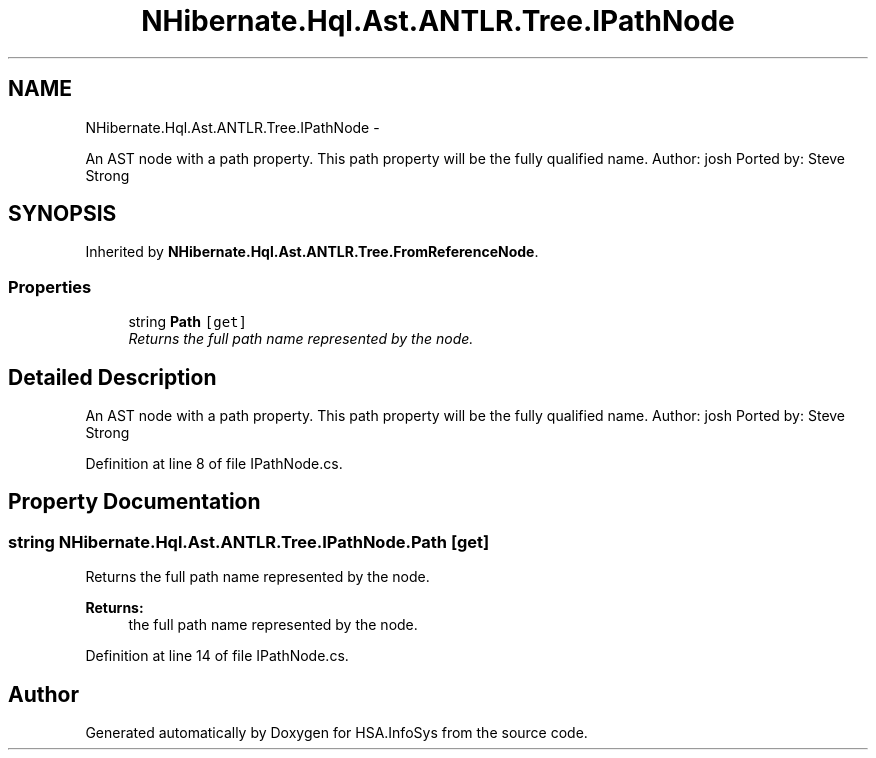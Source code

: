 .TH "NHibernate.Hql.Ast.ANTLR.Tree.IPathNode" 3 "Fri Jul 5 2013" "Version 1.0" "HSA.InfoSys" \" -*- nroff -*-
.ad l
.nh
.SH NAME
NHibernate.Hql.Ast.ANTLR.Tree.IPathNode \- 
.PP
An AST node with a path property\&. This path property will be the fully qualified name\&. Author: josh Ported by: Steve Strong  

.SH SYNOPSIS
.br
.PP
.PP
Inherited by \fBNHibernate\&.Hql\&.Ast\&.ANTLR\&.Tree\&.FromReferenceNode\fP\&.
.SS "Properties"

.in +1c
.ti -1c
.RI "string \fBPath\fP\fC [get]\fP"
.br
.RI "\fIReturns the full path name represented by the node\&. \fP"
.in -1c
.SH "Detailed Description"
.PP 
An AST node with a path property\&. This path property will be the fully qualified name\&. Author: josh Ported by: Steve Strong 


.PP
Definition at line 8 of file IPathNode\&.cs\&.
.SH "Property Documentation"
.PP 
.SS "string NHibernate\&.Hql\&.Ast\&.ANTLR\&.Tree\&.IPathNode\&.Path\fC [get]\fP"

.PP
Returns the full path name represented by the node\&. 
.PP
\fBReturns:\fP
.RS 4
the full path name represented by the node\&.
.RE
.PP

.PP
Definition at line 14 of file IPathNode\&.cs\&.

.SH "Author"
.PP 
Generated automatically by Doxygen for HSA\&.InfoSys from the source code\&.

